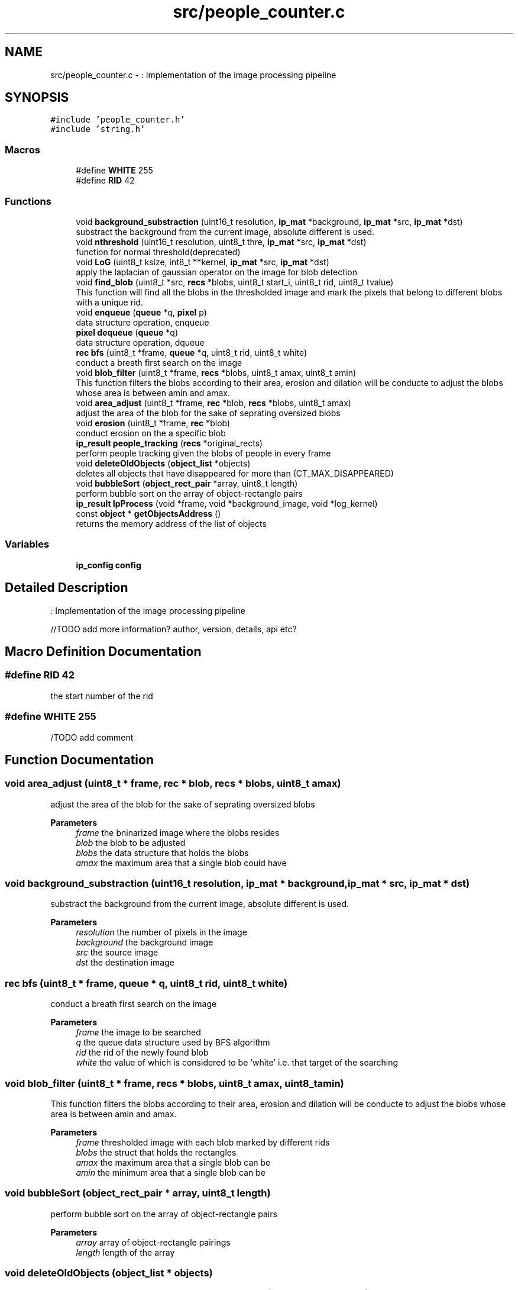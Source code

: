 .TH "src/people_counter.c" 3 "Fri Aug 7 2020" "Version 0.2" "People counter" \" -*- nroff -*-
.ad l
.nh
.SH NAME
src/people_counter.c \- : Implementation of the image processing pipeline  

.SH SYNOPSIS
.br
.PP
\fC#include 'people_counter\&.h'\fP
.br
\fC#include 'string\&.h'\fP
.br

.SS "Macros"

.in +1c
.ti -1c
.RI "#define \fBWHITE\fP   255"
.br
.ti -1c
.RI "#define \fBRID\fP   42"
.br
.in -1c
.SS "Functions"

.in +1c
.ti -1c
.RI "void \fBbackground_substraction\fP (uint16_t resolution, \fBip_mat\fP *background, \fBip_mat\fP *src, \fBip_mat\fP *dst)"
.br
.RI "substract the background from the current image, absolute different is used\&. "
.ti -1c
.RI "void \fBnthreshold\fP (uint16_t resolution, uint8_t thre, \fBip_mat\fP *src, \fBip_mat\fP *dst)"
.br
.RI "function for normal threshold(deprecated) "
.ti -1c
.RI "void \fBLoG\fP (uint8_t ksize, int8_t **kernel, \fBip_mat\fP *src, \fBip_mat\fP *dst)"
.br
.RI "apply the laplacian of gaussian operator on the image for blob detection "
.ti -1c
.RI "void \fBfind_blob\fP (uint8_t *src, \fBrecs\fP *blobs, uint8_t start_i, uint8_t rid, uint8_t tvalue)"
.br
.RI "This function will find all the blobs in the thresholded image and mark the pixels that belong to different blobs with a unique rid\&. "
.ti -1c
.RI "void \fBenqueue\fP (\fBqueue\fP *q, \fBpixel\fP p)"
.br
.RI "data structure operation, enqueue "
.ti -1c
.RI "\fBpixel\fP \fBdequeue\fP (\fBqueue\fP *q)"
.br
.RI "data structure operation, dqueue "
.ti -1c
.RI "\fBrec\fP \fBbfs\fP (uint8_t *frame, \fBqueue\fP *q, uint8_t rid, uint8_t white)"
.br
.RI "conduct a breath first search on the image "
.ti -1c
.RI "void \fBblob_filter\fP (uint8_t *frame, \fBrecs\fP *blobs, uint8_t amax, uint8_t amin)"
.br
.RI "This function filters the blobs according to their area, erosion and dilation will be conducte to adjust the blobs whose area is between amin and amax\&. "
.ti -1c
.RI "void \fBarea_adjust\fP (uint8_t *frame, \fBrec\fP *blob, \fBrecs\fP *blobs, uint8_t amax)"
.br
.RI "adjust the area of the blob for the sake of seprating oversized blobs "
.ti -1c
.RI "void \fBerosion\fP (uint8_t *frame, \fBrec\fP *blob)"
.br
.RI "conduct erosion on the a specific blob "
.ti -1c
.RI "\fBip_result\fP \fBpeople_tracking\fP (\fBrecs\fP *original_rects)"
.br
.RI "perform people tracking given the blobs of people in every frame "
.ti -1c
.RI "void \fBdeleteOldObjects\fP (\fBobject_list\fP *objects)"
.br
.RI "deletes all objects that have disappeared for more than (CT_MAX_DISAPPEARED) "
.ti -1c
.RI "void \fBbubbleSort\fP (\fBobject_rect_pair\fP *array, uint8_t length)"
.br
.RI "perform bubble sort on the array of object-rectangle pairs "
.ti -1c
.RI "\fBip_result\fP \fBIpProcess\fP (void *frame, void *background_image, void *log_kernel)"
.br
.ti -1c
.RI "const \fBobject\fP * \fBgetObjectsAddress\fP ()"
.br
.RI "returns the memory address of the list of objects "
.in -1c
.SS "Variables"

.in +1c
.ti -1c
.RI "\fBip_config\fP \fBconfig\fP"
.br
.in -1c
.SH "Detailed Description"
.PP 
: Implementation of the image processing pipeline 

//TODO add more information? author, version, details, api etc? 
.SH "Macro Definition Documentation"
.PP 
.SS "#define RID   42"
the start number of the rid 
.SS "#define WHITE   255"
/TODO add comment 
.SH "Function Documentation"
.PP 
.SS "void area_adjust (uint8_t * frame, \fBrec\fP * blob, \fBrecs\fP * blobs, uint8_t amax)"

.PP
adjust the area of the blob for the sake of seprating oversized blobs 
.PP
\fBParameters\fP
.RS 4
\fIframe\fP the bninarized image where the blobs resides 
.br
\fIblob\fP the blob to be adjusted 
.br
\fIblobs\fP the data structure that holds the blobs 
.br
\fIamax\fP the maximum area that a single blob could have 
.RE
.PP

.SS "void background_substraction (uint16_t resolution, \fBip_mat\fP * background, \fBip_mat\fP * src, \fBip_mat\fP * dst)"

.PP
substract the background from the current image, absolute different is used\&. 
.PP
\fBParameters\fP
.RS 4
\fIresolution\fP the number of pixels in the image 
.br
\fIbackground\fP the background image 
.br
\fIsrc\fP the source image 
.br
\fIdst\fP the destination image 
.RE
.PP

.SS "\fBrec\fP bfs (uint8_t * frame, \fBqueue\fP * q, uint8_t rid, uint8_t white)"

.PP
conduct a breath first search on the image 
.PP
\fBParameters\fP
.RS 4
\fIframe\fP the image to be searched 
.br
\fIq\fP the queue data structure used by BFS algorithm 
.br
\fIrid\fP the rid of the newly found blob 
.br
\fIwhite\fP the value of which is considered to be 'white' i\&.e\&. that target of the searching 
.RE
.PP

.SS "void blob_filter (uint8_t * frame, \fBrecs\fP * blobs, uint8_t amax, uint8_t amin)"

.PP
This function filters the blobs according to their area, erosion and dilation will be conducte to adjust the blobs whose area is between amin and amax\&. 
.PP
\fBParameters\fP
.RS 4
\fIframe\fP thresholded image with each blob marked by different rids 
.br
\fIblobs\fP the struct that holds the rectangles 
.br
\fIamax\fP the maximum area that a single blob can be 
.br
\fIamin\fP the minimum area that a single blob can be 
.RE
.PP

.SS "void bubbleSort (\fBobject_rect_pair\fP * array, uint8_t length)"

.PP
perform bubble sort on the array of object-rectangle pairs 
.PP
\fBParameters\fP
.RS 4
\fIarray\fP array of object-rectangle pairings 
.br
\fIlength\fP length of the array 
.RE
.PP

.SS "void deleteOldObjects (\fBobject_list\fP * objects)"

.PP
deletes all objects that have disappeared for more than (CT_MAX_DISAPPEARED) 
.PP
\fBParameters\fP
.RS 4
\fIobjects\fP the list of objects TODO: remove parameter objects since objects is static globally\&. 
.RE
.PP

.SS "\fBpixel\fP dequeue (\fBqueue\fP * q)"

.PP
data structure operation, dqueue 
.PP
\fBParameters\fP
.RS 4
\fIq\fP the queue to be operate on //TODO: add a error handling to deal with empty queue 
.RE
.PP

.SS "void enqueue (\fBqueue\fP * q, \fBpixel\fP p)"

.PP
data structure operation, enqueue 
.PP
\fBParameters\fP
.RS 4
\fIq\fP the queue to be operate on 
.br
\fIp\fP the pixel to be put in the back of the queue 
.RE
.PP

.SS "void erosion (uint8_t * frame, \fBrec\fP * blob)"

.PP
conduct erosion on the a specific blob 
.PP
\fBParameters\fP
.RS 4
\fIframe\fP the binarized frame where the blobs resides 
.br
\fIblob\fP the blob to be eroded 
.RE
.PP

.SS "void find_blob (uint8_t * src, \fBrecs\fP * blobs, uint8_t start_i, uint8_t rid, uint8_t tvalue)"

.PP
This function will find all the blobs in the thresholded image and mark the pixels that belong to different blobs with a unique rid\&. 
.PP
\fBParameters\fP
.RS 4
\fIsrc\fP the source image 
.br
\fIblobs\fP the struct that holds the result blobs 
.br
\fIstart_i\fP the start index of the blob_counter 
.br
\fIrid\fP the start point of the rid 
.br
\fItvalue\fP target value of which the BFS will searh for 
.RE
.PP

.SS "const \fBobject\fP* getObjectsAddress ()"

.PP
returns the memory address of the list of objects 
.PP
\fBReturns\fP
.RS 4
memory address of the list of objects 
.RE
.PP

.SS "\fBip_result\fP IpProcess (void * frame, void * background_image, void * log_kernel)"
//TODO add comment and comments in the code 
.PP
\fBParameters\fP
.RS 4
\fIframe\fP 
.br
\fIbackground_image\fP 
.br
\fIlog_kernel\fP 
.RE
.PP
\fBReturns\fP
.RS 4
ip_result 
.RE
.PP

.SS "void LoG (uint8_t ksize, int8_t ** kernel, \fBip_mat\fP * src, \fBip_mat\fP * dst)"

.PP
apply the laplacian of gaussian operator on the image for blob detection 
.PP
\fBParameters\fP
.RS 4
\fIksize\fP the kernel size of the LOG operator 
.br
\fIkernel\fP the kernel of the convolution of the LOG operator 
.br
\fIsrc\fP the source image 
.br
\fIdst\fP the destination that will hold the binarized image 
.RE
.PP

.SS "void nthreshold (uint16_t resolution, uint8_t thre, \fBip_mat\fP * src, \fBip_mat\fP * dst)"

.PP
function for normal threshold(deprecated) 
.PP
\fBParameters\fP
.RS 4
\fIresolution\fP the number of pixels in the image 
.br
\fIthre\fP threshold according to which to binarize the image 
.br
\fIsrc\fP source image 
.br
\fIdst\fP destination image 
.RE
.PP

.SS "\fBip_result\fP people_tracking (\fBrecs\fP * original_rects)"

.PP
perform people tracking given the blobs of people in every frame 
.PP
\fBParameters\fP
.RS 4
\fIrects\fP list of blobs' bounding boxes 
.RE
.PP
\fBReturns\fP
.RS 4
the list of objects being tracked and the number of people that went up and down\&. 
.RE
.PP

.SH "Variable Documentation"
.PP 
.SS "\fBip_config\fP \fBconfig\fP"
struct that keeps the information of configurations 
.SH "Author"
.PP 
Generated automatically by Doxygen for People counter from the source code\&.
